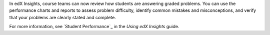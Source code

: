 
In edX Insights, course teams can now review how students are answering graded
problems. You can use the performance charts and reports to assess problem
difficulty, identify common mistakes and misconceptions, and verify that your
problems are clearly stated and complete.

For more information, see `Student Performance`_ in the *Using edX Insights*
guide.

